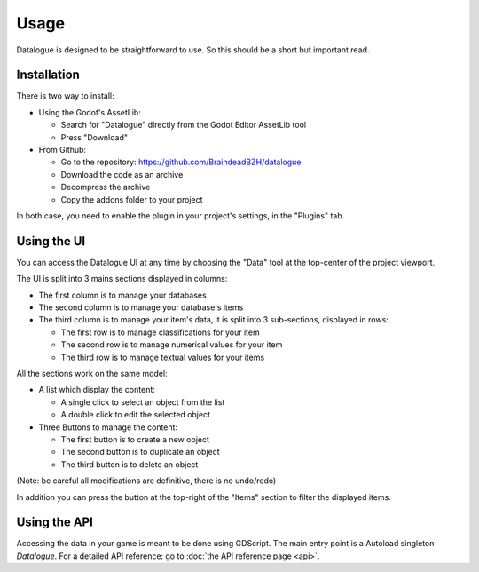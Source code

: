 Usage
=====

Datalogue is designed to be straightforward to use.
So this should be a short but important read.


Installation
------------

There is two way to install:

* Using the Godot's AssetLib:

  * Search for "Datalogue" directly from the Godot Editor AssetLib tool
  * Press "Download"

* From Github:

  * Go to the repository: https://github.com/BraindeadBZH/datalogue
  * Download the code as an archive
  * Decompress the archive
  * Copy the addons folder to your project

In both case, you need to enable the plugin in your project's settings, in the
"Plugins" tab.


Using the UI
------------

You can access the Datalogue UI at any time by choosing the "Data" tool at the
top-center of the project viewport.

.. image:: https://github.com/BraindeadBZH/datalogue/raw/master/screenshots/main_ui.png

The UI is split into 3 mains sections displayed in columns:

* The first column is to manage your databases
* The second column is to manage your database's items
* The third column is to manage your item's data, it is split into 3
  sub-sections, displayed in rows:

  * The first row is to manage classifications for your item
  * The second row is to manage numerical values for your item
  * The third row is to manage textual values for your items

All the sections work on the same model:

* A list which display the content:

  * A single click to select an object from the list
  * A double click to edit the selected object

* Three Buttons to manage the content:

  * The first button is to create a new object
  * The second button is to duplicate an object
  * The third button is to delete an object

(Note: be careful all modifications are definitive, there is no undo/redo)

In addition you can press the button at the top-right of the "Items" section to
filter the displayed items.


Using the API
-------------

Accessing the data in your game is meant to be done using GDScript.
The main entry point is a Autoload singleton `Datalogue`.
For a detailed API reference: go to :doc:`the API reference page <api>`.

